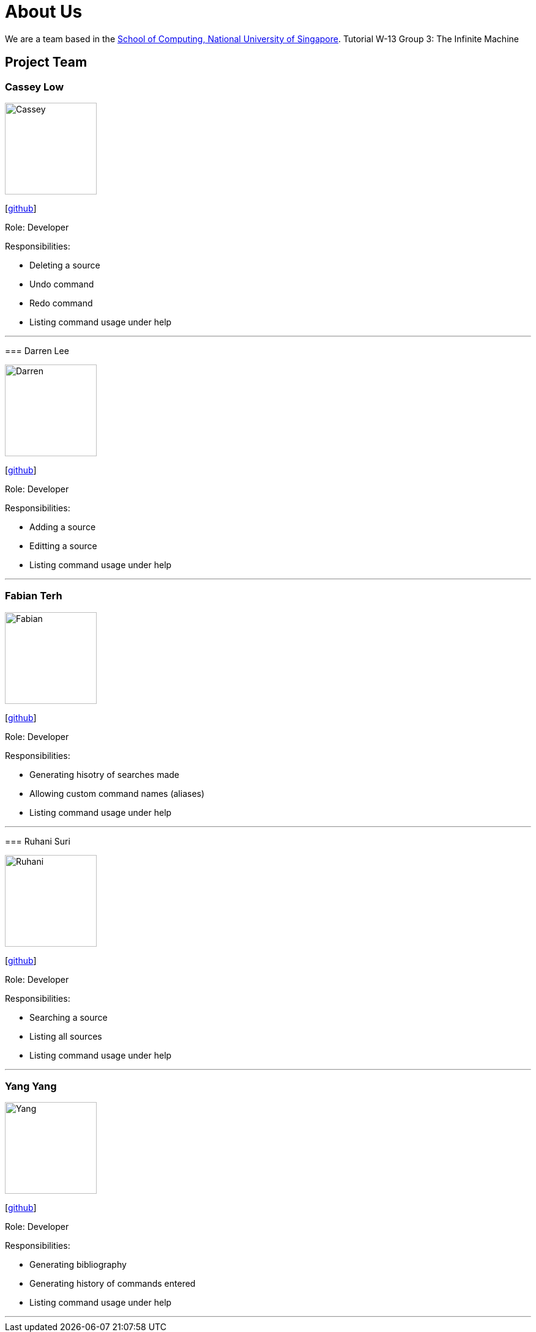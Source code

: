 = About Us
:site-section: AboutUs
:relfileprefix: team/
:imagesDir: images
:stylesDir: stylesheets

We are a team based in the http://www.comp.nus.edu.sg[School of Computing, National University of Singapore].
Tutorial W-13 Group 3: The Infinite Machine

== Project Team

=== Cassey Low

image::Cassey.jpg[width="150", align="left"]
{empty}[https://github.com/case141[github]]

Role: Developer

Responsibilities:

- Deleting a source
- Undo command
- Redo command
- Listing command usage under help
=======


'''

=== Darren Lee

image::Darren.jpg[width="150", align="left"]
{empty}[https://github.com/DarrenDragonLee[github]]

Role: Developer

Responsibilities:

- Adding a source
- Editting a source
- Listing command usage under help
=======


'''

=== Fabian Terh

image::Fabian.jpg[width="150", align="left"]
{empty}[https://github.com/fterhl[github]]

Role: Developer

Responsibilities:

- Generating hisotry of searches made
- Allowing custom command names (aliases)
- Listing command usage under help
=======

'''

=== Ruhani Suri

image::Ruhani.jpg[width="150", align="left"]
{empty}[https://github.com/suriruhani[github]]

Role: Developer

Responsibilities:

- Searching a source
- Listing all sources
- Listing command usage under help
=======


'''

=== Yang Yang

image::Yang.jpg[width="150", align="left"]
{empty}[https://github.com/DoItTomorrow[github]]

Role: Developer

Responsibilities:

- Generating bibliography
- Generating history of commands entered
- Listing command usage under help
=======

'''

